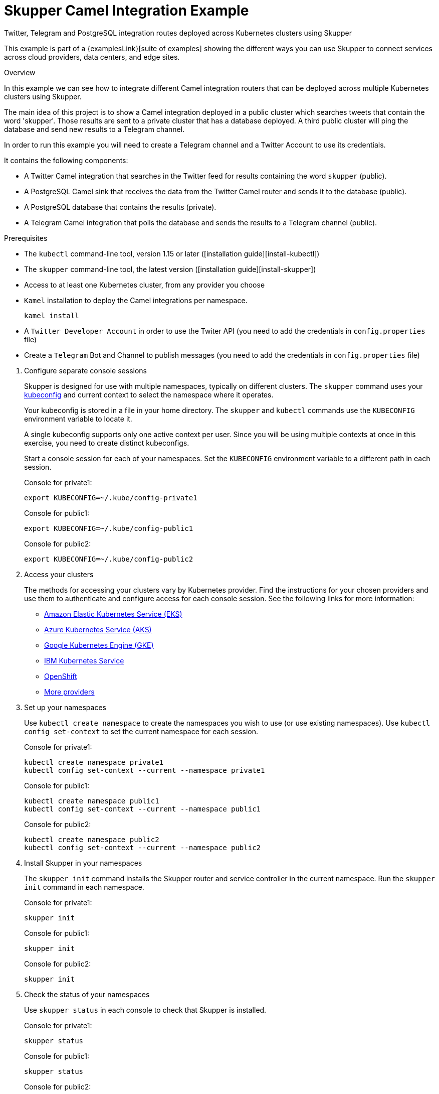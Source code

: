 = Skupper Camel Integration Example


Twitter, Telegram and PostgreSQL integration routes deployed across Kubernetes clusters using Skupper

This example is part of a {examplesLink}[suite of examples] showing the different ways you can use Skupper to connect services across cloud providers, data centers, and edge sites.

.Overview

In this example we can see how to integrate different Camel integration routers that can be deployed across multiple Kubernetes clusters using Skupper.

The main idea of this project is to show a Camel integration deployed in a public cluster which searches tweets that contain the word 'skupper'.
Those results are sent to a private cluster that has a database deployed.
A third public cluster will ping the database and send new results to a Telegram channel.

In order to run this example you will need to create a Telegram channel and a Twitter Account to use its credentials.

It contains the following components:

* A Twitter Camel integration that searches in the Twitter feed for results containing the word `skupper` (public).
* A PostgreSQL Camel sink that receives the data from the Twitter Camel router and sends it to the database (public).
* A PostgreSQL database that contains the results (private).
* A Telegram Camel integration that polls the database and sends the results to a Telegram channel (public).

Prerequisites

* The `kubectl` command-line tool, version 1.15 or later ([installation guide][install-kubectl])
* The `skupper` command-line tool, the latest version ([installation guide][install-skupper])
* Access to at least one Kubernetes cluster, from any provider you choose
* `Kamel` installation to deploy the Camel integrations per namespace.

+
----

kamel install
----

* A `Twitter Developer Account` in order to use the Twiter API (you need to add the credentials in `config.properties` file)
* Create a `Telegram` Bot and Channel to publish messages (you need to add the credentials in `config.properties` file)

--
.Procedure
--

. Configure separate console sessions
+
--

Skupper is designed for use with multiple namespaces, typically on different clusters.
The `skupper` command uses your https://kubernetes.io/docs/concepts/configuration/organize-cluster-access-kubeconfig/[kubeconfig] and current context to select the namespace where it operates.

Your kubeconfig is stored in a file in your home directory.
The `skupper` and `kubectl` commands use the `KUBECONFIG` environment variable to locate it.

A single kubeconfig supports only one active context per user.
Since you will be using multiple contexts at once in this exercise, you need to create distinct kubeconfigs.

Start a console session for each of your namespaces.
Set the `KUBECONFIG` environment variable to a different path in each session.

Console for private1:

[,shell]
----
export KUBECONFIG=~/.kube/config-private1
----

Console for public1:

[,shell]
----
export KUBECONFIG=~/.kube/config-public1
----

Console for public2:

[,shell]
----
export KUBECONFIG=~/.kube/config-public2
----

--

. Access your clusters
+
--

The methods for accessing your clusters vary by Kubernetes provider.
Find the instructions for your chosen providers and use them to authenticate and configure access for each console session.
See the following links for more information:


* https://skupper.io/start/eks.html[Amazon Elastic Kubernetes Service (EKS)]
* https://skupper.io/start/aks.html[Azure Kubernetes Service (AKS)]
* https://skupper.io/start/gke.html[Google Kubernetes Engine (GKE)]
* https://skupper.io/start/ibmks.html[IBM Kubernetes Service]
* https://skupper.io/start/openshift.html[OpenShift]
* https://kubernetes.io/partners/#kcsp[More providers]

--

. Set up your namespaces
+
--

Use `kubectl create namespace` to create the namespaces you wish to use (or use existing namespaces).
Use `kubectl config set-context` to set the current namespace for each session.

Console for private1:

[,shell]
----
kubectl create namespace private1
kubectl config set-context --current --namespace private1
----

Console for public1:

[,shell]
----
kubectl create namespace public1
kubectl config set-context --current --namespace public1
----

Console for public2:

[,shell]
----
kubectl create namespace public2
kubectl config set-context --current --namespace public2
----

--

. Install Skupper in your namespaces
+
--

The `skupper init` command installs the Skupper router and service controller in the current namespace.
Run the `skupper init` command in each namespace.



Console for private1:

[,shell]
----
skupper init
----

Console for public1:

[,shell]
----
skupper init
----

Console for public2:

[,shell]
----
skupper init
----

--

. Check the status of your namespaces
+
--

Use `skupper status` in each console to check that Skupper is installed.

Console for private1:

[,shell]
----
skupper status
----

Console for public1:

[,shell]
----
skupper status
----

Console for public2:

[,shell]
----
skupper status
----

You should see output like this for each namespace:

----
Skupper is enabled for namespace "<namespace>" in interior mode. It is not connected to any other sites. It has no exposed services.
The site console url is: http://<address>:8080
The credentials for internal console-auth mode are held in secret: 'skupper-console-users'
----

As you move through the steps below, you can use `skupper status` at any time to check your progress.

--

. Link your namespaces
+
--

Creating a link requires use of two `skupper` commands in conjunction, `skupper token create` and `skupper link create`.

The `skupper token create` command generates a secret token that signifies permission to create a link.
The token also carries the link details.
Then, in a remote namespace, The `skupper link create` command uses the token to create a link to the namespace that generated it.

NOTE: The link token is truly a secret.
Anyone who has the token can link to your namespace.
Make sure that only those you trust have access to it.

First, use `skupper token create` in one namespace to generate the token.
Then, use `skupper link create` in the other to create a link.

Console for public1:

[,shell]
----
skupper token create ~/public1.token --uses 2
----

Console for public2:

[,shell]
----
skupper link create ~/public1.token
skupper link status --wait 30
skupper token create ~/public2.token
----

Console for private1:

[,shell]
----
skupper link create ~/public1.token
skupper link create ~/public2.token
skupper link status --wait 30
----

If your console sessions are on different machines, you may need to use `scp` or a similar tool to transfer the token.

--

. Deploy and expose the database in the private cluster
+
--

Use `kubectl apply` to deploy the database in `private1`.
Then expose the deployment.

Console for private1:

[,shell]
----
kubectl create -f src/main/resources/database/postgres-svc.yaml
skupper expose deployment postgres --address postgres --port 5432 -n private1
----

--

. Create the table to store the tweets
+
--

Console for private1:

[,shell]
----
kubectl run pg-shell -i --tty --image quay.io/skupper/simple-pg --env="PGUSER=postgresadmin" --env="PGPASSWORD=admin123" --env="PGHOST=$(kubectl get service postgres -o=jsonpath='{.spec.clusterIP}')" -- bash
psql --dbname=postgresdb
CREATE EXTENSION IF NOT EXISTS "uuid-ossp";
CREATE TABLE tw_feedback (id uuid DEFAULT uuid_generatev4 (),sigthning VARCHAR(255),created TIMESTAMP default CURRENTTIMESTAMP,PRIMARY KEY(id));
----

--

. Deploy Twitter Camel Integration in the public cluster
+
--

First, we need to deploy the `TwitterRoute` component in Kubernetes by using kamel.
This component will poll Twitter every 5000 ms for tweets that include the word `skupper`.
Subsequently, it will send the results to the `postgresql-sink`, that should be installed in the same cluster as well.
The kamelet sink will insert the results in the postgreSQL database.

Console for public1:

[,shell]
----
src/main/resources/scripts/setUpPublic1Cluster.sh
----

--

. Deploy Telegram Camel integration in the public cluster
+
--

In this step we will install the secret in Kubernetes that contains the database credentials, in order to be used by the `TelegramRoute` component.
After that we will deploy `TelegramRoute` using kamel in the Kubernetes cluster.
This component will poll the database every 3 seconds and gather the results inserted during the last 3 seconds.

Console for public2:

[,shell]
----
src/main/resources/scripts/setUpPublic2Cluster.sh
----

--

. Test the application
+
--

To be able to see the whole flow at work, you need to post a tweet containing the word `skupper` and after that you will see a new message in the Telegram channel with the title `New feedback about Skupper`

Console for private1:

[,shell]
----
kubectl attach pg-shell -c pg-shell -i -t
psql --dbname=postgresdb
SELECT * FROM twfeedback;
----

Sample output:

----
id                                    | sigthning       |          created
--------------------------------------+-----------------+----------------------------
 95655229-747a-4787-8133-923ef0a1b2ca | Testing skupper | 2022-03-10 19:35:08.412542
----

Console for public1:

[,shell]
----
kamel logs twitter-route
----

Sample output:

----
"[1] 2022-03-10 19:35:08,397 INFO  [postgresql-sink-1] (Camel (camel-1) thread #0 - twitter-search://skupper) Testing skupper"
----
